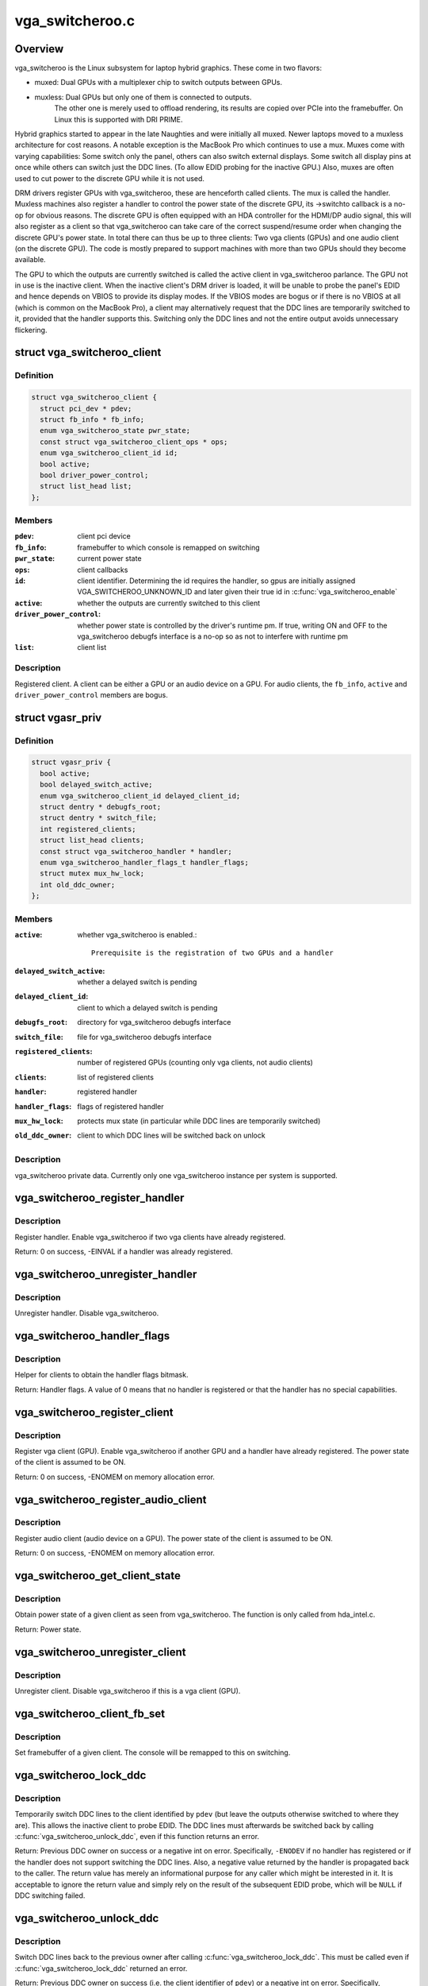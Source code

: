 .. -*- coding: utf-8; mode: rst -*-

================
vga_switcheroo.c
================

.. _`overview`:

Overview
========

vga_switcheroo is the Linux subsystem for laptop hybrid graphics.
These come in two flavors:

* muxed: Dual GPUs with a multiplexer chip to switch outputs between GPUs.
* muxless: Dual GPUs but only one of them is connected to outputs.
        The other one is merely used to offload rendering, its results
        are copied over PCIe into the framebuffer. On Linux this is
        supported with DRI PRIME.

Hybrid graphics started to appear in the late Naughties and were initially
all muxed. Newer laptops moved to a muxless architecture for cost reasons.
A notable exception is the MacBook Pro which continues to use a mux.
Muxes come with varying capabilities: Some switch only the panel, others
can also switch external displays. Some switch all display pins at once
while others can switch just the DDC lines. (To allow EDID probing
for the inactive GPU.) Also, muxes are often used to cut power to the
discrete GPU while it is not used.

DRM drivers register GPUs with vga_switcheroo, these are henceforth called
clients. The mux is called the handler. Muxless machines also register a
handler to control the power state of the discrete GPU, its ->switchto
callback is a no-op for obvious reasons. The discrete GPU is often equipped
with an HDA controller for the HDMI/DP audio signal, this will also
register as a client so that vga_switcheroo can take care of the correct
suspend/resume order when changing the discrete GPU's power state. In total
there can thus be up to three clients: Two vga clients (GPUs) and one audio
client (on the discrete GPU). The code is mostly prepared to support
machines with more than two GPUs should they become available.

The GPU to which the outputs are currently switched is called the
active client in vga_switcheroo parlance. The GPU not in use is the
inactive client. When the inactive client's DRM driver is loaded,
it will be unable to probe the panel's EDID and hence depends on
VBIOS to provide its display modes. If the VBIOS modes are bogus or
if there is no VBIOS at all (which is common on the MacBook Pro),
a client may alternatively request that the DDC lines are temporarily
switched to it, provided that the handler supports this. Switching
only the DDC lines and not the entire output avoids unnecessary
flickering.


.. _`vga_switcheroo_client`:

struct vga_switcheroo_client
============================

.. c:type:: struct vga_switcheroo_client

    registered client



Definition
----------

.. code-block:: c

  struct vga_switcheroo_client {
    struct pci_dev * pdev;
    struct fb_info * fb_info;
    enum vga_switcheroo_state pwr_state;
    const struct vga_switcheroo_client_ops * ops;
    enum vga_switcheroo_client_id id;
    bool active;
    bool driver_power_control;
    struct list_head list;
  };



Members
-------

:``pdev``:
    client pci device

:``fb_info``:
    framebuffer to which console is remapped on switching

:``pwr_state``:
    current power state

:``ops``:
    client callbacks

:``id``:
    client identifier. Determining the id requires the handler,
    so gpus are initially assigned VGA_SWITCHEROO_UNKNOWN_ID
    and later given their true id in :c:func:`vga_switcheroo_enable`

:``active``:
    whether the outputs are currently switched to this client

:``driver_power_control``:
    whether power state is controlled by the driver's
    runtime pm. If true, writing ON and OFF to the vga_switcheroo debugfs
    interface is a no-op so as not to interfere with runtime pm

:``list``:
    client list



Description
-----------

Registered client. A client can be either a GPU or an audio device on a GPU.
For audio clients, the ``fb_info``\ , ``active`` and ``driver_power_control`` members
are bogus.


.. _`vgasr_priv`:

struct vgasr_priv
=================

.. c:type:: struct vgasr_priv

    vga_switcheroo private data



Definition
----------

.. code-block:: c

  struct vgasr_priv {
    bool active;
    bool delayed_switch_active;
    enum vga_switcheroo_client_id delayed_client_id;
    struct dentry * debugfs_root;
    struct dentry * switch_file;
    int registered_clients;
    struct list_head clients;
    const struct vga_switcheroo_handler * handler;
    enum vga_switcheroo_handler_flags_t handler_flags;
    struct mutex mux_hw_lock;
    int old_ddc_owner;
  };



Members
-------

:``active``:
    whether vga_switcheroo is enabled.::

            Prerequisite is the registration of two GPUs and a handler

:``delayed_switch_active``:
    whether a delayed switch is pending

:``delayed_client_id``:
    client to which a delayed switch is pending

:``debugfs_root``:
    directory for vga_switcheroo debugfs interface

:``switch_file``:
    file for vga_switcheroo debugfs interface

:``registered_clients``:
    number of registered GPUs
    (counting only vga clients, not audio clients)

:``clients``:
    list of registered clients

:``handler``:
    registered handler

:``handler_flags``:
    flags of registered handler

:``mux_hw_lock``:
    protects mux state
    (in particular while DDC lines are temporarily switched)

:``old_ddc_owner``:
    client to which DDC lines will be switched back on unlock



Description
-----------

vga_switcheroo private data. Currently only one vga_switcheroo instance
per system is supported.


.. _`vga_switcheroo_register_handler`:

vga_switcheroo_register_handler
===============================

.. c:function:: int vga_switcheroo_register_handler (const struct vga_switcheroo_handler *handler, enum vga_switcheroo_handler_flags_t handler_flags)

    register handler

    :param const struct vga_switcheroo_handler \*handler:
        handler callbacks

    :param enum vga_switcheroo_handler_flags_t handler_flags:
        handler flags


.. _`vga_switcheroo_register_handler.description`:

Description
-----------

Register handler. Enable vga_switcheroo if two vga clients have already
registered.

Return: 0 on success, -EINVAL if a handler was already registered.


.. _`vga_switcheroo_unregister_handler`:

vga_switcheroo_unregister_handler
=================================

.. c:function:: void vga_switcheroo_unregister_handler ( void)

    unregister handler

    :param void:
        no arguments


.. _`vga_switcheroo_unregister_handler.description`:

Description
-----------


Unregister handler. Disable vga_switcheroo.


.. _`vga_switcheroo_handler_flags`:

vga_switcheroo_handler_flags
============================

.. c:function:: enum vga_switcheroo_handler_flags_t vga_switcheroo_handler_flags ( void)

    obtain handler flags

    :param void:
        no arguments


.. _`vga_switcheroo_handler_flags.description`:

Description
-----------


Helper for clients to obtain the handler flags bitmask.

Return: Handler flags. A value of 0 means that no handler is registered
or that the handler has no special capabilities.


.. _`vga_switcheroo_register_client`:

vga_switcheroo_register_client
==============================

.. c:function:: int vga_switcheroo_register_client (struct pci_dev *pdev, const struct vga_switcheroo_client_ops *ops, bool driver_power_control)

    register vga client

    :param struct pci_dev \*pdev:
        client pci device

    :param const struct vga_switcheroo_client_ops \*ops:
        client callbacks

    :param bool driver_power_control:
        whether power state is controlled by the driver's
        runtime pm


.. _`vga_switcheroo_register_client.description`:

Description
-----------

Register vga client (GPU). Enable vga_switcheroo if another GPU and a
handler have already registered. The power state of the client is assumed
to be ON.

Return: 0 on success, -ENOMEM on memory allocation error.


.. _`vga_switcheroo_register_audio_client`:

vga_switcheroo_register_audio_client
====================================

.. c:function:: int vga_switcheroo_register_audio_client (struct pci_dev *pdev, const struct vga_switcheroo_client_ops *ops, enum vga_switcheroo_client_id id)

    register audio client

    :param struct pci_dev \*pdev:
        client pci device

    :param const struct vga_switcheroo_client_ops \*ops:
        client callbacks

    :param enum vga_switcheroo_client_id id:
        client identifier


.. _`vga_switcheroo_register_audio_client.description`:

Description
-----------

Register audio client (audio device on a GPU). The power state of the
client is assumed to be ON.

Return: 0 on success, -ENOMEM on memory allocation error.


.. _`vga_switcheroo_get_client_state`:

vga_switcheroo_get_client_state
===============================

.. c:function:: enum vga_switcheroo_state vga_switcheroo_get_client_state (struct pci_dev *pdev)

    obtain power state of a given client

    :param struct pci_dev \*pdev:
        client pci device


.. _`vga_switcheroo_get_client_state.description`:

Description
-----------

Obtain power state of a given client as seen from vga_switcheroo.
The function is only called from hda_intel.c.

Return: Power state.


.. _`vga_switcheroo_unregister_client`:

vga_switcheroo_unregister_client
================================

.. c:function:: void vga_switcheroo_unregister_client (struct pci_dev *pdev)

    unregister client

    :param struct pci_dev \*pdev:
        client pci device


.. _`vga_switcheroo_unregister_client.description`:

Description
-----------

Unregister client. Disable vga_switcheroo if this is a vga client (GPU).


.. _`vga_switcheroo_client_fb_set`:

vga_switcheroo_client_fb_set
============================

.. c:function:: void vga_switcheroo_client_fb_set (struct pci_dev *pdev, struct fb_info *info)

    set framebuffer of a given client

    :param struct pci_dev \*pdev:
        client pci device

    :param struct fb_info \*info:
        framebuffer


.. _`vga_switcheroo_client_fb_set.description`:

Description
-----------

Set framebuffer of a given client. The console will be remapped to this
on switching.


.. _`vga_switcheroo_lock_ddc`:

vga_switcheroo_lock_ddc
=======================

.. c:function:: int vga_switcheroo_lock_ddc (struct pci_dev *pdev)

    temporarily switch DDC lines to a given client

    :param struct pci_dev \*pdev:
        client pci device


.. _`vga_switcheroo_lock_ddc.description`:

Description
-----------

Temporarily switch DDC lines to the client identified by ``pdev``
(but leave the outputs otherwise switched to where they are).
This allows the inactive client to probe EDID. The DDC lines must
afterwards be switched back by calling :c:func:`vga_switcheroo_unlock_ddc`,
even if this function returns an error.

Return: Previous DDC owner on success or a negative int on error.
Specifically, ``-ENODEV`` if no handler has registered or if the handler
does not support switching the DDC lines. Also, a negative value
returned by the handler is propagated back to the caller.
The return value has merely an informational purpose for any caller
which might be interested in it. It is acceptable to ignore the return
value and simply rely on the result of the subsequent EDID probe,
which will be ``NULL`` if DDC switching failed.


.. _`vga_switcheroo_unlock_ddc`:

vga_switcheroo_unlock_ddc
=========================

.. c:function:: int vga_switcheroo_unlock_ddc (struct pci_dev *pdev)

    switch DDC lines back to previous owner

    :param struct pci_dev \*pdev:
        client pci device


.. _`vga_switcheroo_unlock_ddc.description`:

Description
-----------

Switch DDC lines back to the previous owner after calling
:c:func:`vga_switcheroo_lock_ddc`. This must be called even if
:c:func:`vga_switcheroo_lock_ddc` returned an error.

Return: Previous DDC owner on success (i.e. the client identifier of ``pdev``\ )
or a negative int on error.
Specifically, ``-ENODEV`` if no handler has registered or if the handler
does not support switching the DDC lines. Also, a negative value
returned by the handler is propagated back to the caller.
Finally, invoking this function without calling :c:func:`vga_switcheroo_lock_ddc`
first is not allowed and will result in ``-EINVAL``\ .


.. _`manual-switching-and-manual-power-control`:

Manual switching and manual power control
=========================================

In this mode of use, the file /sys/kernel/debug/vgaswitcheroo/switch
can be read to retrieve the current vga_switcheroo state and commands
can be written to it to change the state. The file appears as soon as
two GPU drivers and one handler have registered with vga_switcheroo.
The following commands are understood:

* OFF: Power off the device not in use.
* ON: Power on the device not in use.
* IGD: Switch to the integrated graphics device.
        Power on the integrated GPU if necessary, power off the discrete GPU.
        Prerequisite is that no user space processes (e.g. Xorg, alsactl)
        have opened device files of the GPUs or the audio client. If the
        switch fails, the user may invoke lsof(8) or fuser(1) on /dev/dri/
        and /dev/snd/controlC1 to identify processes blocking the switch.

* DIS: Switch to the discrete graphics device.
* DIGD: Delayed switch to the integrated graphics device.
        This will perform the switch once the last user space process has
        closed the device files of the GPUs and the audio client.

* DDIS: Delayed switch to the discrete graphics device.
* MIGD: Mux-only switch to the integrated graphics device.
        Does not remap console or change the power state of either gpu.
        If the integrated GPU is currently off, the screen will turn black.
        If it is on, the screen will show whatever happens to be in VRAM.
        Either way, the user has to blindly enter the command to switch back.

* MDIS: Mux-only switch to the discrete graphics device.

For GPUs whose power state is controlled by the driver's runtime pm,
the ON and OFF commands are a no-op (see next section).

For muxless machines, the IGD/DIS, DIGD/DDIS and MIGD/MDIS commands
should not be used.


.. _`vga_switcheroo_process_delayed_switch`:

vga_switcheroo_process_delayed_switch
=====================================

.. c:function:: int vga_switcheroo_process_delayed_switch ( void)

    helper for delayed switching

    :param void:
        no arguments


.. _`vga_switcheroo_process_delayed_switch.manual-switching-and-manual-power-control`:

Manual switching and manual power control
-----------------------------------------


Process a delayed switch if one is pending. DRM drivers should call this
from their ->lastclose callback.

Return: 0 on success. -EINVAL if no delayed switch is pending, if the client
has unregistered in the meantime or if there are other clients blocking the
switch. If the actual switch fails, an error is reported and 0 is returned.


.. _`driver-power-control`:

Driver power control
====================

In this mode of use, the discrete GPU automatically powers up and down at
the discretion of the driver's runtime pm. On muxed machines, the user may
still influence the muxer state by way of the debugfs interface, however
the ON and OFF commands become a no-op for the discrete GPU.

This mode is the default on Nvidia HybridPower/Optimus and ATI PowerXpress.
Specifying nouveau.runpm=0, radeon.runpm=0 or amdgpu.runpm=0 on the kernel
command line disables it.

When the driver decides to power up or down, it notifies vga_switcheroo
thereof so that it can (a) power the audio device on the GPU up or down,
and (b) update its internal power state representation for the device.
This is achieved by :c:func:`vga_switcheroo_set_dynamic_switch`.

After the GPU has been suspended, the handler needs to be called to cut
power to the GPU. Likewise it needs to reinstate power before the GPU
can resume. This is achieved by :c:func:`vga_switcheroo_init_domain_pm_ops`,
which augments the GPU's suspend/resume functions by the requisite
calls to the handler.

When the audio device resumes, the GPU needs to be woken. This is achieved
by :c:func:`vga_switcheroo_init_domain_pm_optimus_hdmi_audio`, which augments the
audio device's resume function.

On muxed machines, if the mux is initially switched to the discrete GPU,
the user ends up with a black screen when the GPU powers down after boot.
As a workaround, the mux is forced to the integrated GPU on runtime suspend,
cf. https://bugs.freedesktop.org/show_bug.cgi?id=75917


.. _`vga_switcheroo_set_dynamic_switch`:

vga_switcheroo_set_dynamic_switch
=================================

.. c:function:: void vga_switcheroo_set_dynamic_switch (struct pci_dev *pdev, enum vga_switcheroo_state dynamic)

    helper for driver power control

    :param struct pci_dev \*pdev:
        client pci device

    :param enum vga_switcheroo_state dynamic:
        new power state


.. _`vga_switcheroo_set_dynamic_switch.description`:

Description
-----------

Helper for GPUs whose power state is controlled by the driver's runtime pm.
When the driver decides to power up or down, it notifies vga_switcheroo
thereof using this helper so that it can (a) power the audio device on
the GPU up or down, and (b) update its internal power state representation
for the device.


.. _`vga_switcheroo_init_domain_pm_ops`:

vga_switcheroo_init_domain_pm_ops
=================================

.. c:function:: int vga_switcheroo_init_domain_pm_ops (struct device *dev, struct dev_pm_domain *domain)

    helper for driver power control

    :param struct device \*dev:
        vga client device

    :param struct dev_pm_domain \*domain:
        power domain


.. _`vga_switcheroo_init_domain_pm_ops.description`:

Description
-----------

Helper for GPUs whose power state is controlled by the driver's runtime pm.
After the GPU has been suspended, the handler needs to be called to cut
power to the GPU. Likewise it needs to reinstate power before the GPU
can resume. To this end, this helper augments the suspend/resume functions
by the requisite calls to the handler. It needs only be called on platforms
where the power switch is separate to the device being powered down.


.. _`vga_switcheroo_init_domain_pm_optimus_hdmi_audio`:

vga_switcheroo_init_domain_pm_optimus_hdmi_audio
================================================

.. c:function:: int vga_switcheroo_init_domain_pm_optimus_hdmi_audio (struct device *dev, struct dev_pm_domain *domain)

    helper for driver power control

    :param struct device \*dev:
        audio client device

    :param struct dev_pm_domain \*domain:
        power domain


.. _`vga_switcheroo_init_domain_pm_optimus_hdmi_audio.description`:

Description
-----------

Helper for GPUs whose power state is controlled by the driver's runtime pm.
When the audio device resumes, the GPU needs to be woken. This helper
augments the audio device's resume function to do that.

Return: 0 on success, -EINVAL if no power management operations are
defined for this device.

